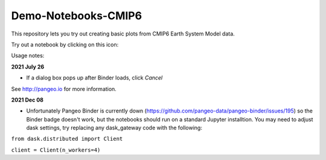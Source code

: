 =============================
Demo-Notebooks-CMIP6
=============================

This repository lets you try out creating basic plots from CMIP6 Earth System Model data.

Try out a notebook by clicking on this icon: |Binder|

Usage notes:

**2021 July 26**

- If a dialog box pops up after Binder loads, click *Cancel*

See http://pangeo.io for more information.

**2021 Dec 08**

- Unfortunately Pangeo Binder is currently down (https://github.com/pangeo-data/pangeo-binder/issues/195) so the Binder badge doesn't work, but the notebooks should run on a standard Jupyter installtion. You may need to adjust dask settings, try replacing any dask_gateway code with the following:

``from dask.distributed import Client``

``client = Client(n_workers=4)``




.. _pangeo.binder.io: http://binder.pangeo.io/

.. |Binder| image:: http://binder.pangeo.io/badge.svg
    :target: http://binder.pangeo.io/v2/gh/jdldeauna/demo_notebooks_cmip6/master



